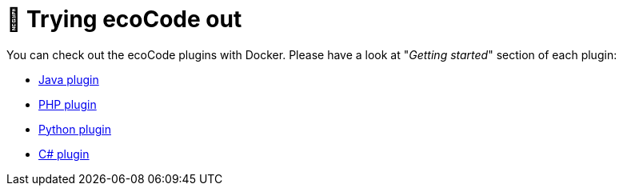 = 🔎 Trying ecoCode out

You can check out the ecoCode plugins with Docker.
Please have a look at "_Getting started_" section of each plugin:

// FIXME move these to documentation
* link:https://github.com/green-code-initiative/ecoCode-java?tab=readme-ov-file#-getting-started[Java plugin]
* link:https://github.com/green-code-initiative/ecoCode-php?tab=readme-ov-file#-getting-started[PHP plugin]
* link:https://github.com/green-code-initiative/ecoCode-python?tab=readme-ov-file#-getting-started[Python plugin]
* link:https://github.com/green-code-initiative/ecoCode-csharp?tab=readme-ov-file#-getting-started[C# plugin]

